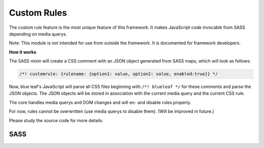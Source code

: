 Custom Rules
============

The custom rule feature is the most unique feature of this framework. It makes
JavaScript code invocable from SASS depending on media querys.

Note: This module is not intended for use from outside the framework. It is documented
for framework developers.

**How it works**

The SASS mixin will create a CSS comment with an JSON object generated
from SASS maps, which will look as follows:

.. code-block:: css

   /*! customrule: {rulename: {option1: value, option2: value, enabled:true}} */


Now, blue leaf's JavaScript will parse all CSS files beginning with ``/*! blueleaf */``
for these comments and parse the JSON objects. The JSON objects will be stored
in association with the current media query and the current CSS rule.

The core handles media querys and DOM changes and will en- and disable rules
properly.

For now, rules cannot be overwritten (use media querys to disable them).
(Will be improved in future.)

Please study the source code for more details. 


SASS
----

.. describe:: @mixin customrule($rule,$map)

   Defines a custom rule. The character ``"`` is not allowed in $rule and $map.

   .. describe:: $rule

      Name of the rule.

   .. describe:: $map

      Map with configuration.
